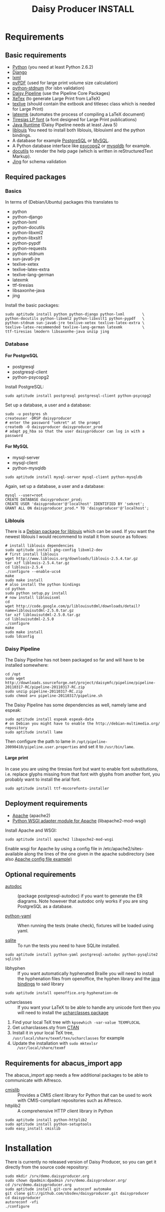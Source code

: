 #+TITLE:     Daisy Producer INSTALL
#+OPTIONS:   H:4 num:nil toc:t \n:nil @:t ::t |:t ^:nil -:t f:t *:t <:t
#+OPTIONS:   TeX:t LaTeX:t skip:nil d:nil todo:t pri:nil tags:not-in-toc

* Requirements

** Basic requirements

- [[http://www.python.org][Python]] (you need at least Python 2.6.2)
- [[http://www.djangoproject.com][Django]] 
- [[http://codespeak.net/lxml/index.html][lxml]]
- [[http://pybrary.net/pyPdf/][pyPDF]] (used for large print volume size calculation)
- [[https://pypi.python.org/pypi/python-stdnum/0.9][python-stdnum]] (for isbn validation)
- [[http://www.daisy.org/projects/pipeline/][Daisy Pipeline]] (use the Pipeline Core Packages)
- [[http://www.tug.org/xetex/][XeTex]] (to generate Large Print from LaTeX)
- [[http://www.tug.org/texlive/][texlive]] (should contain the extbook and titlesec class which is
  needed for Large Print)
- [[http://users.phys.psu.edu/~collins/software/latexmk-jcc/][latexmk]] (automates the process of compiling a LaTeX document)
- [[http://www.tiresias.org/fonts/lpfont/about_lp.htm][Tiresias LP font]] (a font designed for Large Print publications)
- [[http://www.java.com/en/download/manual.jsp][Java Runtime]] (Daisy Pipeline needs at least Java 5)
- [[http://www.liblouis.org/][liblouis]] You need to install both liblouis, liblouixml and the
  python bindings.
- A database for example [[http://www.postgresql.org/][PostgreSQL]] or [[http://www.mysql.com/][MySQL]].
- A Python database interface like [[http://www.initd.org/][psycopg2]] or [[http://sourceforge.net/projects/mysql-python][mysqldb]] for example.
- [[http://docutils.sourceforge.net][docutils]] to render the help page (which is written in
  reStructuredText Markup).
- [[http://www.thaiopensource.com/relaxng/jing.html][Jing]] for schema validation

** Required packages

*** Basics

In terms of (Debian/Ubuntu) packages this translates to

- python
- python-django
- python-lxml
- python-docutils
- python-libxml2
- python-libxslt1
- python-pypdf
- python-requests
- python-stdnum
- sun-java6-jre
- texlive-xetex
- texlive-latex-extra
- texlive-lang-german
- latexmk
- ttf-tiresias
- libsaxonhe-java
- jing

Install the basic packages:

#+BEGIN_EXAMPLE
  sudo aptitude install python python-django python-lxml        \
  python-docutils python-libxml2 python-libxslt1 python-pypdf   \
  python-stdnum sun-java6-jre texlive-xetex texlive-latex-extra \
  texlive-latex-recommended texlive-lang-german latexmk         \
  ttf-tiresias lmodern libsaxonhe-java unzip jing
#+END_EXAMPLE

*** Database

**** For PostgreSQL

- postgresql
- postgresql-client
- python-psycopg2

Install PostgreSQL:

#+BEGIN_EXAMPLE
  sudo aptitude install postgresql postgresql-client python-psycopg2
#+END_EXAMPLE

Set up a database, a user and a database:

#+BEGIN_EXAMPLE
  sudo -u postgres sh
  createuser -DRSP daisyproducer
  # enter the password "sekret" at the prompt
  createdb -O daisyproducer daisyproducer_prod
  # adapt pg_hba so that the user daisyproducer can log in with a password
#+END_EXAMPLE

**** For MySQL

- mysql-server
- mysql-client
- python-mysqldb

#+BEGIN_EXAMPLE
  sudo aptitude install mysql-server mysql-client python-mysqldb
#+END_EXAMPLE

Again, set up a database, a user and a database:

#+BEGIN_EXAMPLE
  mysql --user=root
  CREATE DATABASE daisyproducer_prod;
  CREATE USER 'daisyproducer'@'localhost' IDENTIFIED BY 'sekret';
  GRANT ALL ON daisyproducer_prod.* TO 'daisyproducer'@'localhost';
#+END_EXAMPLE

*** Liblouis

There is a [[http://packages.debian.org/search?keywords=liblouis&searchon=names&suite=all&section=all][Debian package for liblouis]] which can be used. If you want
the newest liblouis I would recommend to install it from source as
follows:

#+BEGIN_EXAMPLE
  # install liblouis dependencies
  sudo aptitude install pkg-config libxml2-dev
  # first install liblouis
  wget http://www.liblouis.org/downloads/liblouis-2.5.4.tar.gz
  tar xzf liblouis-2.5.4.tar.gz
  cd liblouis-2.5.4
  ./configure --enable-ucs4
  make
  sudo make install
  # also install the python bindings
  cd python
  sudo python setup.py install
  # now install liblouisxml
  cd
  wget http://code.google.com/p/liblouisutdml/downloads/detail?name=liblouisutdml-2.5.0.tar.gz
  tar xzf liblouisutdml-2.5.0.tar.gz
  cd liblouisutdml-2.5.0
  ./configure
  make
  sudo make install
  sudo ldconfig
#+END_EXAMPLE

*** Daisy Pipeline
The Daisy Pipeline has not been packaged so far and will have to be
installed somewhere:

#+BEGIN_EXAMPLE
  cd /opt
  sudo wget http://downloads.sourceforge.net/project/daisymfc/pipeline/pipeline-20110317-RC/pipeline-20110317-RC.zip
  sudo unzip pipeline-20110317-RC.zip
  sudo chmod a+x pipeline-20110317/pipeline.sh
#+END_EXAMPLE

The Daisy Pipeline has some dependencies as well, namely lame and
espeak:

#+BEGIN_EXAMPLE
  sudo aptitude install espeak espeak-data
  # on Debian you might have to enable the http://debian-multimedia.org/ repository
  sudo aptitude install lame
#+END_EXAMPLE

Then configure the path to lame in
=/opt/pipeline-20090410/pipeline.user.properties= and set it to
=/usr/bin/lame=.

**** Large print
In case you are using the tiresias font but want to enable font
substitutions, i.e. replace glyphs missing from that font with glyphs
from another font, you probably want to install the arial font. 

#+BEGIN_EXAMPLE
  sudo aptitude install ttf-mscorefonts-installer
#+END_EXAMPLE

** Deployment requirements
- [[http://www.apache.org][Apache]] (apache2)
- [[http://code.google.com/p/modwsgi/][Python WSGI adapter module for Apache]] (libapache2-mod-wsgi)

Install Apache and WSGI:

#+BEGIN_EXAMPLE
  sudo aptitude install apache2 libapache2-mod-wsgi
#+END_EXAMPLE

Enable wsgi for Apache by using a config file in
/etc/apache2/sites-available along the lines of the one given in the
apache subdirectory (see also [[http://github.com/sbsdev/daisyproducer/blob/master/apache/demo.xmlp.sbszh.ch][Apache config file example)]]

** Optional requirements
- [[http://www.rbt.ca/autodoc/][autodoc]] :: (package postgresql-autodoc) if you want to generate the
             ER diagrams. Note however that autodoc only works if you
             are sing PostgreSQL as a database.

- [[http://pyyaml.org/][python-yaml]] :: When running the tests (make check), fixtures will be
                 loaded using yaml.

- [[http://www.sqlite.org/][sqlite]] :: To run the tests you need to have SQLite installed.

#+BEGIN_EXAMPLE
  sudo aptitude install python-yaml postgresql-autodoc python-pysqlite2 sqlite3
#+END_EXAMPLE

- libhyphen :: If you want automatically hyphenated Braille you will
               need to install the hyphenation files from openoffice,
               the hyphen library and the [[https://github.com/sbsdev/jhyphen][java bindings]] to said
               library

#+BEGIN_EXAMPLE
  sudo aptitude install openoffice.org-hyphenation-de
#+END_EXAMPLE

- ucharclasses :: If you want your LaTeX to be able to handle any
                  unicode font then you will need to install the
                  [[http://www.ctan.org/tex-archive/macros/xetex/latex/ucharclasses][ucharclasses package]]


1. Find your local TeX tree with =kpsewhich -var-value TEXMFLOCAL=
2. Get ucharclasses.sty from [[http://ctan.org/tex-archive/macros/xetex/latex/ucharclasses][CTAN]]
3. Install it in your local TeX tree,
   =/usr/local/share/texmf/tex/ucharclasses= for example
4. Update the installation with =sudo mktexlsr
   /usr/local/share/texmf=

** Requirements for abacus_import app

The abacus_import app needs a few additional packages to be able to
communicate with Alfresco.

- [[http://code.google.com/p/cmislib/][cmislib]] :: Provides a CMIS client library for Python that can be
             used to work with CMIS-compliant repositories such as
             Alfresco.
- httplib2 :: A comprehensive HTTP client library in Python

#+BEGIN_EXAMPLE
  sudo aptitude install python-httplib2
  sudo aptitude install python-setuptools
  sudo easy_install cmislib
#+END_EXAMPLE

* Installation

There is currently no released version of Daisy Producer, so you can
get it directly from the source code repository:

#+BEGIN_EXAMPLE
  sudo mkdir /srv/demo.daisyproducer.org
  sudo chown dpadmin:dpadmin /srv/demo.daisyproducer.org/
  cd /srv/demo.daisyproducer.org
  sudo aptitude install git-core autoconf automake
  git clone git://github.com/sbsdev/daisyproducer.git daisyproducer
  cd daisyproducer
  autoreconf -vfi
  ./configure
#+END_EXAMPLE

* Configuration

You need to adapt the settings to your environment:

#+BEGIN_EXAMPLE
  cd /srv/demo.daisyproducer.org/daisyproducer
  emacs settings.py
#+END_EXAMPLE
  
The following settings have to be adapted for your site:

- DATABASE_ENGINE :: Needs to be either =postgresql_psycopg2= or =mysql=
- DATABASE_NAME :: set to =daisyproducer_prod=
- DATABASE_USER :: set to =daisyproducer=
- DATABASE_PASSWORD :: set to =sekret=
- DAISY_DEFAULT_PUBLISHER :: set to the name of your organization
- DAISY_PIPELINE_PATH :: set to =os.path.join('/', 'path', 'to',
     'pipeline-20100125')=
- EXTERNAL_PATH :: This is where external utilities (which should
                   eventually end up in the DAISY Pipeline) are
                   located. These tools include =dtbook2sbsform= and
                   =dtbook_hyphenator=. So if =dtbook2sbsform= is
                   installed in =/opt/dtbook2sbsform= then set
                   =EXTERNAL_PATH= to =os.path.join('/', 'opt')=.


- SECRET_KEY :: 
- TIME_ZONE :: 
- SERVE_STATIC_FILES :: set to =False=

For the archive create a directory named archive under the
daisyproducer directory and give =www-data= write access to it:

#+BEGIN_EXAMPLE
  mkdir archive
  sudo chown www-data archive
#+END_EXAMPLE

Set up the initial database tables:

#+BEGIN_EXAMPLE
  python manage migrate
#+END_EXAMPLE

* Upgrading from an older installation

You will have to migrate the database:

#+BEGIN_EXAMPLE
  ./manage.py migrate
#+END_EXAMPLE

* Application setup

Once the application is installed you will need to configure the
workflow, the users and the groups. Daisy Producer comes with a
default workflow, default groups and a demo user (password "demo")
that you can use to get started. You are of course free to define your
own workflow, users and groups. 

Once you are familiar with the concepts you can use the [[http://127.0.0.1:8000/admin/][admin
interface]] to define states and transitions between them.

After you've defined the states and the transitions you will have to
create groups and define which group is responsible for which state.
Only members of a group that is responsible for a state will see
pending jobs in that particular state.

Lastly you will have to assign your users to particular groups to make
sure they see the pending jobs that they are responsible for.

You will also to have to give permission to add documents to some
users. This will allow these dedicated users to create new documents
that will have to worked on. Use the admin interface to either assign
the permission directly to the user or create a specific group (say
"Managers") which has the permission to add documents and assign users
to this group. The demo user has permission to add documents.

* Interfaces
** From ABACUS
- Import and update new productions from ABACUS
- ~importABACUS.py~
** From Alfresco
- When importing a new production syncronize the content with the
  content in the archive
- done in ~importABACUS.py~
** To Alfresco
- Daisyproducer used to check out documents under certain
  circumstances. However this functionality has been retired.
** To online
- ebooks are copied to ~/var/spool/daisyproducer~
** Braille translation White lists
- There is a cron job to export the white list data from the db to a
  Braille table so that it can be consumed by liblouis.

